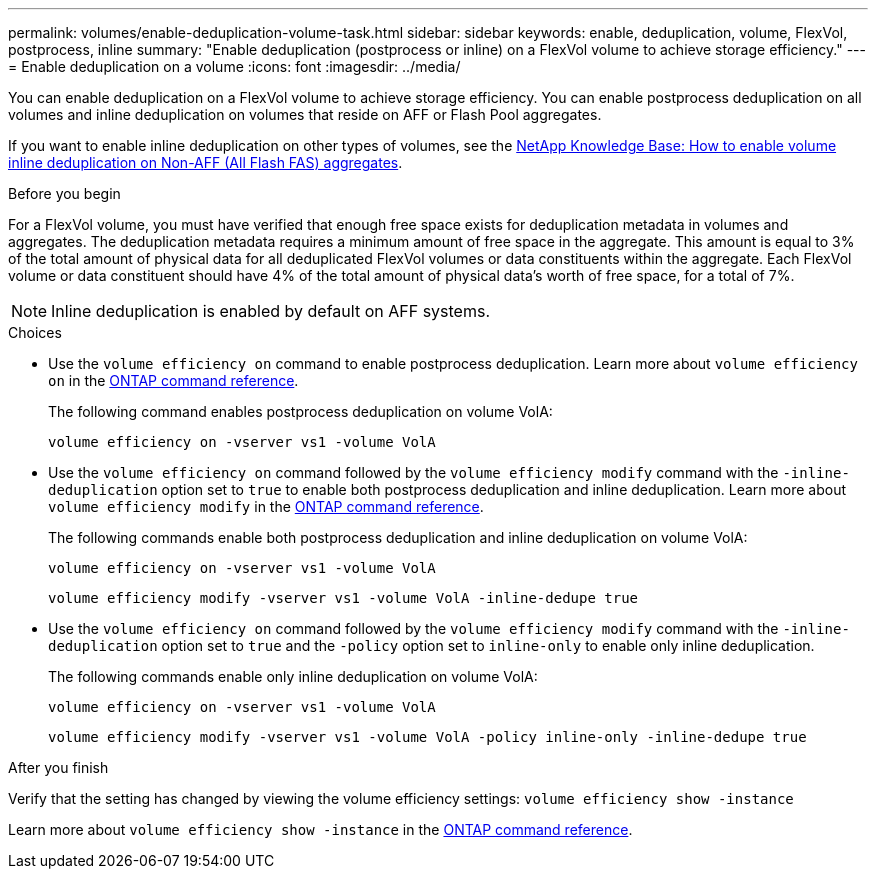 ---
permalink: volumes/enable-deduplication-volume-task.html
sidebar: sidebar
keywords: enable, deduplication, volume, FlexVol, postprocess, inline
summary: "Enable deduplication (postprocess or inline) on a FlexVol volume to achieve storage efficiency."
---
= Enable deduplication on a volume
:icons: font
:imagesdir: ../media/

[.lead]
You can enable deduplication on a FlexVol volume to achieve storage efficiency. You can enable postprocess deduplication on all volumes and inline deduplication on volumes that reside on AFF or Flash Pool aggregates.

If you want to enable inline deduplication on other types of volumes, see the link:https://kb.netapp.com/Advice_and_Troubleshooting/Data_Storage_Software/ONTAP_OS/How_to_enable_volume_inline_deduplication_on_Non-AFF_(All_Flash_FAS)_aggregates[NetApp Knowledge Base: How to enable volume inline deduplication on Non-AFF (All Flash FAS) aggregates^].

.Before you begin
For a FlexVol volume, you must have verified that enough free space exists for deduplication metadata in volumes and aggregates. The deduplication metadata requires a minimum amount of free space in the aggregate. This amount is equal to 3% of the total amount of physical data for all deduplicated FlexVol volumes or data constituents within the aggregate. Each FlexVol volume or data constituent should have 4% of the total amount of physical data's worth of free space, for a total of 7%.

[NOTE]
====
Inline deduplication is enabled by default on AFF systems.
====

.Choices

* Use the `volume efficiency on` command to enable postprocess deduplication. Learn more about `volume efficiency on` in the link:https://docs.netapp.com/us-en/ontap-cli/volume-efficiency-on.html[ONTAP command reference^].
+
The following command enables postprocess deduplication on volume VolA:
+
`volume efficiency on -vserver vs1 -volume VolA`

* Use the `volume efficiency on` command followed by the `volume efficiency modify` command with the `-inline-deduplication` option set to `true` to enable both postprocess deduplication and inline deduplication. Learn more about `volume efficiency modify` in the link:https://docs.netapp.com/us-en/ontap-cli/volume-efficiency-modify.html[ONTAP command reference^].
+
The following commands enable both postprocess deduplication and inline deduplication on volume VolA:
+
`volume efficiency on -vserver vs1 -volume VolA`
+
`volume efficiency modify -vserver vs1 -volume VolA -inline-dedupe true`

* Use the `volume efficiency on` command followed by the `volume efficiency modify` command with the `-inline-deduplication` option set to `true` and the `-policy` option set to `inline-only` to enable only inline deduplication.
+
The following commands enable only inline deduplication on volume VolA:
+
`volume efficiency on -vserver vs1 -volume VolA`
+
`volume efficiency modify -vserver vs1 -volume VolA -policy inline-only -inline-dedupe true`

.After you finish

Verify that the setting has changed by viewing the volume efficiency settings:
`volume efficiency show -instance`

Learn more about `volume efficiency show -instance` in the link:https://docs.netapp.com/us-en/ontap-cli/volume-efficiency-show.html[ONTAP command reference^].


// 2025 July 3, ONTAPDOC-2616
// 2025 Mar 18, ONTAPDOC-2758
// 2024-7-24 cfq ontapdoc-2120
// 2022-06-27, JIRA KDA-1535
